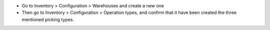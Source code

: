 * Go to Inventory > Configuration > Warehouses and create a new one
* Then go to Inventory > Configuration > Operation types, and confirm that it
  have been created the three mentioned picking types.
